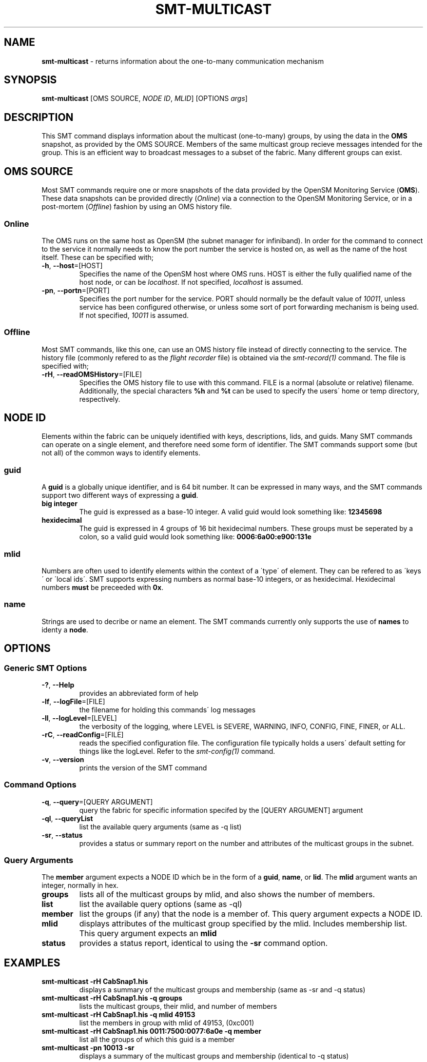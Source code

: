.\" generated with Ronn/v0.7.3
.\" http://github.com/rtomayko/ronn/tree/0.7.3
.
.TH "SMT\-MULTICAST" "1" "October 2016" "User Commands" "Subnet Monitoring Tools"
.
.SH "NAME"
\fBsmt\-multicast\fR \- returns information about the one\-to\-many communication mechanism
.
.SH "SYNOPSIS"
\fBsmt\-multicast\fR [OMS SOURCE, \fINODE ID\fR, \fIMLID\fR] [OPTIONS \fIargs\fR]
.
.SH "DESCRIPTION"
This SMT command displays information about the multicast (one\-to\-many) groups, by using the data in the \fBOMS\fR snapshot, as provided by the OMS SOURCE\. Members of the same multicast group recieve messages intended for the group\. This is an efficient way to broadcast messages to a subset of the fabric\. Many different groups can exist\.
.
.SH "OMS SOURCE"
Most SMT commands require one or more snapshots of the data provided by the OpenSM Monitoring Service (\fBOMS\fR)\. These data snapshots can be provided directly (\fIOnline\fR) via a connection to the OpenSM Monitoring Service, or in a post\-mortem (\fIOffline\fR) fashion by using an OMS history file\.
.
.SS "Online"
The OMS runs on the same host as OpenSM (the subnet manager for infiniband)\. In order for the command to connect to the service it normally needs to know the port number the service is hosted on, as well as the name of the host itself\. These can be specified with;
.
.TP
\fB\-h\fR, \fB\-\-host\fR=[HOST]
Specifies the name of the OpenSM host where OMS runs\. HOST is either the fully qualified name of the host node, or can be \fIlocalhost\fR\. If not specified, \fIlocalhost\fR is assumed\.
.
.TP
\fB\-pn\fR, \fB\-\-portn\fR=[PORT]
Specifies the port number for the service\. PORT should normally be the default value of \fI10011\fR, unless service has been configured otherwise, or unless some sort of port forwarding mechanism is being used\. If not specified, \fI10011\fR is assumed\.
.
.SS "Offline"
Most SMT commands, like this one, can use an OMS history file instead of directly connecting to the service\. The history file (commonly refered to as the \fIflight recorder\fR file) is obtained via the \fIsmt\-record(1)\fR command\. The file is specified with;
.
.TP
\fB\-rH\fR, \fB\-\-readOMSHistory\fR=[FILE]
Specifies the OMS history file to use with this command\. FILE is a normal (absolute or relative) filename\. Additionally, the special characters \fB%h\fR and \fB%t\fR can be used to specify the users\' home or temp directory, respectively\.
.
.SH "NODE ID"
Elements within the fabric can be uniquely identified with keys, descriptions, lids, and guids\. Many SMT commands can operate on a single element, and therefore need some form of identifier\. The SMT commands support some (but not all) of the common ways to identify elements\.
.
.SS "guid"
A \fBguid\fR is a globally unique identifier, and is 64 bit number\. It can be expressed in many ways, and the SMT commands support two different ways of expressing a \fBguid\fR\.
.
.TP
\fBbig integer\fR
The guid is expressed as a base\-10 integer\. A valid guid would look something like: \fB12345698\fR
.
.TP
\fBhexidecimal\fR
The guid is expressed in 4 groups of 16 bit hexidecimal numbers\. These groups must be seperated by a colon, so a valid guid would look something like: \fB0006:6a00:e900:131e\fR
.
.SS "mlid"
Numbers are often used to identify elements within the context of a \'type\' of element\. They can be refered to as \'keys\' or \'local ids\'\. SMT supports expressing numbers as normal base\-10 integers, or as hexidecimal\. Hexidecimal numbers \fBmust\fR be preceeded with \fB0x\fR\.
.
.SS "name"
Strings are used to decribe or name an element\. The SMT commands currently only supports the use of \fBnames\fR to identy a \fBnode\fR\.
.
.SH "OPTIONS"
.
.SS "Generic SMT Options"
.
.TP
\fB\-?\fR, \fB\-\-Help\fR
provides an abbreviated form of help
.
.TP
\fB\-lf\fR, \fB\-\-logFile\fR=[FILE]
the filename for holding this commands\' log messages
.
.TP
\fB\-ll\fR, \fB\-\-logLevel\fR=[LEVEL]
the verbosity of the logging, where LEVEL is SEVERE, WARNING, INFO, CONFIG, FINE, FINER, or ALL\.
.
.TP
\fB\-rC\fR, \fB\-\-readConfig\fR=[FILE]
reads the specified configuration file\. The configuration file typically holds a users\' default setting for things like the logLevel\. Refer to the \fIsmt\-config(1)\fR command\.
.
.TP
\fB\-v\fR, \fB\-\-version\fR
prints the version of the SMT command
.
.SS "Command Options"
.
.TP
\fB\-q\fR, \fB\-\-query\fR=[QUERY ARGUMENT]
query the fabric for specific information specifed by the [QUERY ARGUMENT] argument
.
.TP
\fB\-ql\fR, \fB\-\-queryList\fR
list the available query arguments (same as \-q list)
.
.TP
\fB\-sr\fR, \fB\-\-status\fR
provides a status or summary report on the number and attributes of the multicast groups in the subnet\.
.
.SS "Query Arguments"
The \fBmember\fR argument expects a NODE ID which be in the form of a \fBguid\fR, \fBname\fR, or \fBlid\fR\. The \fBmlid\fR argument wants an integer, normally in hex\.
.
.TP
\fBgroups\fR
lists all of the multicast groups by mlid, and also shows the number of members\.
.
.TP
\fBlist\fR
list the available query options (same as \-ql)
.
.TP
\fBmember\fR
list the groups (if any) that the node is a member of\. This query argument expects a NODE ID\.
.
.TP
\fBmlid\fR
displays attributes of the multicast group specified by the mlid\. Includes membership list\. This query argument expects an \fBmlid\fR
.
.TP
\fBstatus\fR
provides a status report, identical to using the \fB\-sr\fR command option\.
.
.SH "EXAMPLES"
.
.TP
\fBsmt\-multicast \-rH CabSnap1\.his\fR
displays a summary of the multicast groups and membership (same as \-sr and \-q status)
.
.TP
\fBsmt\-multicast \-rH CabSnap1\.his \-q groups\fR
lists the multicast groups, their mlid, and number of members
.
.TP
\fBsmt\-multicast \-rH CabSnap1\.his \-q mlid 49153\fR
list the members in group with mlid of 49153, (0xc001)
.
.TP
\fBsmt\-multicast \-rH CabSnap1\.his 0011:7500:0077:6a0e \-q member\fR
list all the groups of which this guid is a member
.
.TP
\fBsmt\-multicast \-pn 10013 \-sr\fR
displays a summary of the multicast groups and membership (identical to \-q status)
.
.SH "AUTHOR"
Tim Meier \fImeier3@llnl\.gov\fR
.
.SH "COPYRIGHT"
Copyright (c) 2016, Lawrence Livermore National Security, LLC\. Produced at the Lawrence Livermore National Laboratory\. All rights reserved\. LLNL\-CODE\-673346
.
.SH "SEE ALSO"
SMT(7), OMS(7), OsmJniPi(8), smt(1), smt\-record(1), smt\-id(1), smt\-fabric(1), smt\-partition(1)
.
.P
opensm\-smt \fIhttps://github\.com/meier/opensm\-smt\fR on GitHub
